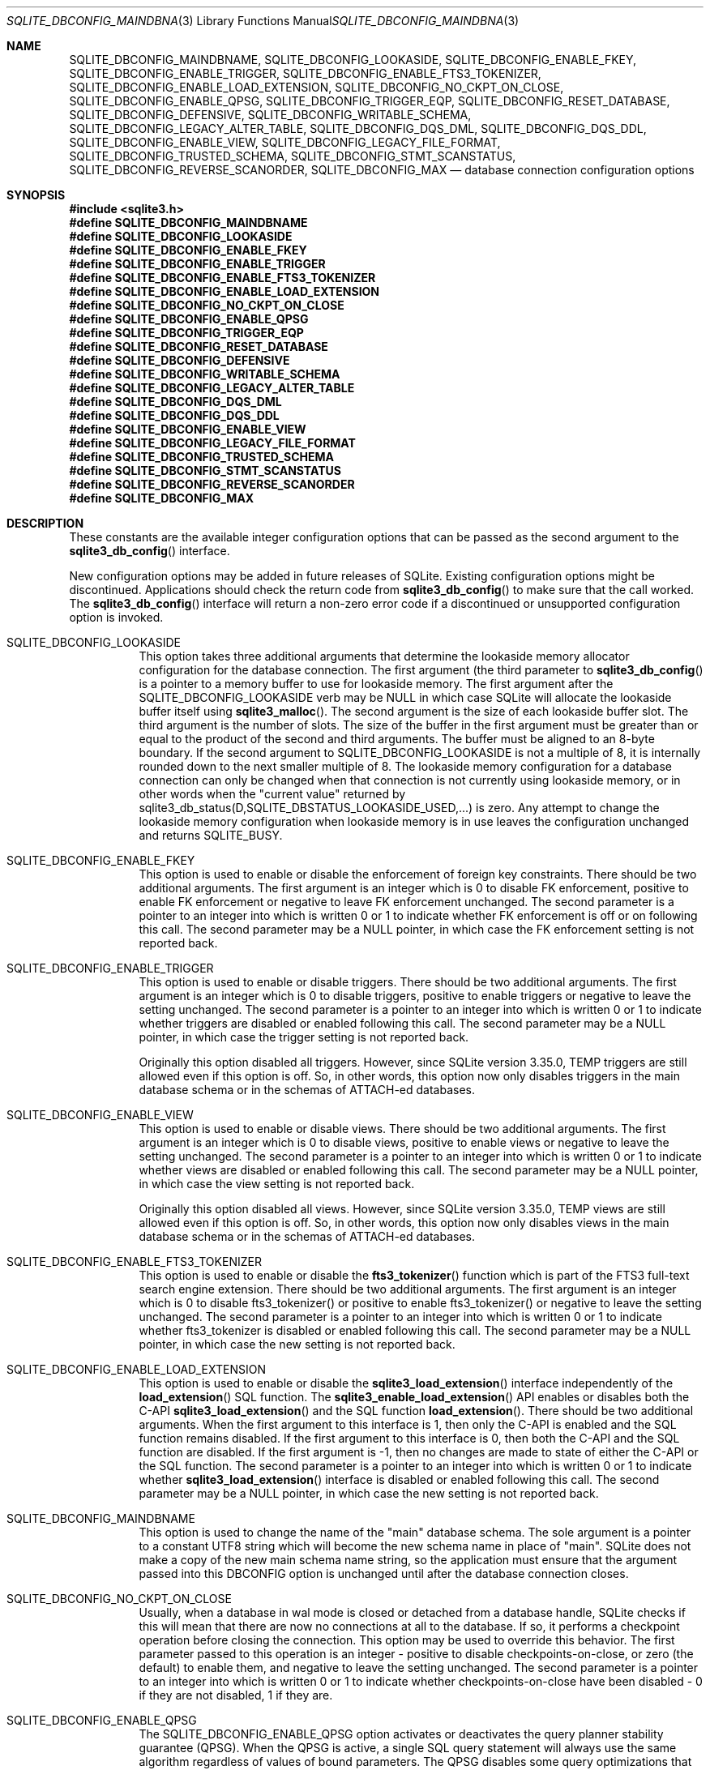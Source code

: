 .Dd January 24, 2024
.Dt SQLITE_DBCONFIG_MAINDBNAME 3
.Os
.Sh NAME
.Nm SQLITE_DBCONFIG_MAINDBNAME ,
.Nm SQLITE_DBCONFIG_LOOKASIDE ,
.Nm SQLITE_DBCONFIG_ENABLE_FKEY ,
.Nm SQLITE_DBCONFIG_ENABLE_TRIGGER ,
.Nm SQLITE_DBCONFIG_ENABLE_FTS3_TOKENIZER ,
.Nm SQLITE_DBCONFIG_ENABLE_LOAD_EXTENSION ,
.Nm SQLITE_DBCONFIG_NO_CKPT_ON_CLOSE ,
.Nm SQLITE_DBCONFIG_ENABLE_QPSG ,
.Nm SQLITE_DBCONFIG_TRIGGER_EQP ,
.Nm SQLITE_DBCONFIG_RESET_DATABASE ,
.Nm SQLITE_DBCONFIG_DEFENSIVE ,
.Nm SQLITE_DBCONFIG_WRITABLE_SCHEMA ,
.Nm SQLITE_DBCONFIG_LEGACY_ALTER_TABLE ,
.Nm SQLITE_DBCONFIG_DQS_DML ,
.Nm SQLITE_DBCONFIG_DQS_DDL ,
.Nm SQLITE_DBCONFIG_ENABLE_VIEW ,
.Nm SQLITE_DBCONFIG_LEGACY_FILE_FORMAT ,
.Nm SQLITE_DBCONFIG_TRUSTED_SCHEMA ,
.Nm SQLITE_DBCONFIG_STMT_SCANSTATUS ,
.Nm SQLITE_DBCONFIG_REVERSE_SCANORDER ,
.Nm SQLITE_DBCONFIG_MAX
.Nd database connection configuration options
.Sh SYNOPSIS
.In sqlite3.h
.Fd #define SQLITE_DBCONFIG_MAINDBNAME
.Fd #define SQLITE_DBCONFIG_LOOKASIDE
.Fd #define SQLITE_DBCONFIG_ENABLE_FKEY
.Fd #define SQLITE_DBCONFIG_ENABLE_TRIGGER
.Fd #define SQLITE_DBCONFIG_ENABLE_FTS3_TOKENIZER
.Fd #define SQLITE_DBCONFIG_ENABLE_LOAD_EXTENSION
.Fd #define SQLITE_DBCONFIG_NO_CKPT_ON_CLOSE
.Fd #define SQLITE_DBCONFIG_ENABLE_QPSG
.Fd #define SQLITE_DBCONFIG_TRIGGER_EQP
.Fd #define SQLITE_DBCONFIG_RESET_DATABASE
.Fd #define SQLITE_DBCONFIG_DEFENSIVE
.Fd #define SQLITE_DBCONFIG_WRITABLE_SCHEMA
.Fd #define SQLITE_DBCONFIG_LEGACY_ALTER_TABLE
.Fd #define SQLITE_DBCONFIG_DQS_DML
.Fd #define SQLITE_DBCONFIG_DQS_DDL
.Fd #define SQLITE_DBCONFIG_ENABLE_VIEW
.Fd #define SQLITE_DBCONFIG_LEGACY_FILE_FORMAT
.Fd #define SQLITE_DBCONFIG_TRUSTED_SCHEMA
.Fd #define SQLITE_DBCONFIG_STMT_SCANSTATUS
.Fd #define SQLITE_DBCONFIG_REVERSE_SCANORDER
.Fd #define SQLITE_DBCONFIG_MAX
.Sh DESCRIPTION
These constants are the available integer configuration options that
can be passed as the second argument to the
.Fn sqlite3_db_config
interface.
.Pp
New configuration options may be added in future releases of SQLite.
Existing configuration options might be discontinued.
Applications should check the return code from
.Fn sqlite3_db_config
to make sure that the call worked.
The
.Fn sqlite3_db_config
interface will return a non-zero error code if a discontinued
or unsupported configuration option is invoked.
.Bl -tag -width Ds
.It SQLITE_DBCONFIG_LOOKASIDE
This option takes three additional arguments that determine the lookaside memory allocator
configuration for the database connection.
The first argument (the third parameter to
.Fn sqlite3_db_config
is a pointer to a memory buffer to use for lookaside memory.
The first argument after the SQLITE_DBCONFIG_LOOKASIDE verb may be
NULL in which case SQLite will allocate the lookaside buffer itself
using
.Fn sqlite3_malloc .
The second argument is the size of each lookaside buffer slot.
The third argument is the number of slots.
The size of the buffer in the first argument must be greater than or
equal to the product of the second and third arguments.
The buffer must be aligned to an 8-byte boundary.
If the second argument to SQLITE_DBCONFIG_LOOKASIDE is not a multiple
of 8, it is internally rounded down to the next smaller multiple of
8.
The lookaside memory configuration for a database connection can only
be changed when that connection is not currently using lookaside memory,
or in other words when the "current value" returned by sqlite3_db_status(D,SQLITE_DBSTATUS_LOOKASIDE_USED,...)
is zero.
Any attempt to change the lookaside memory configuration when lookaside
memory is in use leaves the configuration unchanged and returns SQLITE_BUSY.
.It SQLITE_DBCONFIG_ENABLE_FKEY
This option is used to enable or disable the enforcement of foreign key constraints.
There should be two additional arguments.
The first argument is an integer which is 0 to disable FK enforcement,
positive to enable FK enforcement or negative to leave FK enforcement
unchanged.
The second parameter is a pointer to an integer into which is written
0 or 1 to indicate whether FK enforcement is off or on following this
call.
The second parameter may be a NULL pointer, in which case the FK enforcement
setting is not reported back.
.It SQLITE_DBCONFIG_ENABLE_TRIGGER
This option is used to enable or disable triggers.
There should be two additional arguments.
The first argument is an integer which is 0 to disable triggers, positive
to enable triggers or negative to leave the setting unchanged.
The second parameter is a pointer to an integer into which is written
0 or 1 to indicate whether triggers are disabled or enabled following
this call.
The second parameter may be a NULL pointer, in which case the trigger
setting is not reported back.
.Pp
Originally this option disabled all triggers.
However, since SQLite version 3.35.0, TEMP triggers are still allowed
even if this option is off.
So, in other words, this option now only disables triggers in the main
database schema or in the schemas of ATTACH-ed databases.
.It SQLITE_DBCONFIG_ENABLE_VIEW
This option is used to enable or disable views.
There should be two additional arguments.
The first argument is an integer which is 0 to disable views, positive
to enable views or negative to leave the setting unchanged.
The second parameter is a pointer to an integer into which is written
0 or 1 to indicate whether views are disabled or enabled following
this call.
The second parameter may be a NULL pointer, in which case the view
setting is not reported back.
.Pp
Originally this option disabled all views.
However, since SQLite version 3.35.0, TEMP views are still allowed
even if this option is off.
So, in other words, this option now only disables views in the main
database schema or in the schemas of ATTACH-ed databases.
.It SQLITE_DBCONFIG_ENABLE_FTS3_TOKENIZER
This option is used to enable or disable the
.Fn fts3_tokenizer
function which is part of the FTS3 full-text search engine extension.
There should be two additional arguments.
The first argument is an integer which is 0 to disable fts3_tokenizer()
or positive to enable fts3_tokenizer() or negative to leave the setting
unchanged.
The second parameter is a pointer to an integer into which is written
0 or 1 to indicate whether fts3_tokenizer is disabled or enabled following
this call.
The second parameter may be a NULL pointer, in which case the new setting
is not reported back.
.It SQLITE_DBCONFIG_ENABLE_LOAD_EXTENSION
This option is used to enable or disable the
.Fn sqlite3_load_extension
interface independently of the
.Fn load_extension
SQL function.
The
.Fn sqlite3_enable_load_extension
API enables or disables both the C-API
.Fn sqlite3_load_extension
and the SQL function
.Fn load_extension .
There should be two additional arguments.
When the first argument to this interface is 1, then only the C-API
is enabled and the SQL function remains disabled.
If the first argument to this interface is 0, then both the C-API and
the SQL function are disabled.
If the first argument is -1, then no changes are made to state of either
the C-API or the SQL function.
The second parameter is a pointer to an integer into which is written
0 or 1 to indicate whether
.Fn sqlite3_load_extension
interface is disabled or enabled following this call.
The second parameter may be a NULL pointer, in which case the new setting
is not reported back.
.It SQLITE_DBCONFIG_MAINDBNAME
This option is used to change the name of the "main" database schema.
The sole argument is a pointer to a constant UTF8 string which will
become the new schema name in place of "main".
SQLite does not make a copy of the new main schema name string, so
the application must ensure that the argument passed into this DBCONFIG
option is unchanged until after the database connection closes.
.It SQLITE_DBCONFIG_NO_CKPT_ON_CLOSE
Usually, when a database in wal mode is closed or detached from a database
handle, SQLite checks if this will mean that there are now no connections
at all to the database.
If so, it performs a checkpoint operation before closing the connection.
This option may be used to override this behavior.
The first parameter passed to this operation is an integer - positive
to disable checkpoints-on-close, or zero (the default) to enable them,
and negative to leave the setting unchanged.
The second parameter is a pointer to an integer into which is written
0 or 1 to indicate whether checkpoints-on-close have been disabled
- 0 if they are not disabled, 1 if they are.
.It SQLITE_DBCONFIG_ENABLE_QPSG
The SQLITE_DBCONFIG_ENABLE_QPSG option activates or deactivates the
query planner stability guarantee
(QPSG).
When the QPSG is active, a single SQL query statement will always use
the same algorithm regardless of values of bound parameters.
The QPSG disables some query optimizations that look at the values
of bound parameters, which can make some queries slower.
But the QPSG has the advantage of more predictable behavior.
With the QPSG active, SQLite will always use the same query plan in
the field as was used during testing in the lab.
The first argument to this setting is an integer which is 0 to disable
the QPSG, positive to enable QPSG, or negative to leave the setting
unchanged.
The second parameter is a pointer to an integer into which is written
0 or 1 to indicate whether the QPSG is disabled or enabled following
this call.
.It SQLITE_DBCONFIG_TRIGGER_EQP
By default, the output of EXPLAIN QUERY PLAN commands does not include
output for any operations performed by trigger programs.
This option is used to set or clear (the default) a flag that governs
this behavior.
The first parameter passed to this operation is an integer - positive
to enable output for trigger programs, or zero to disable it, or negative
to leave the setting unchanged.
The second parameter is a pointer to an integer into which is written
0 or 1 to indicate whether output-for-triggers has been disabled -
0 if it is not disabled, 1 if it is.
.It SQLITE_DBCONFIG_RESET_DATABASE
Set the SQLITE_DBCONFIG_RESET_DATABASE flag and then run VACUUM
in order to reset a database back to an empty database with no schema
and no content.
The following process works even for a badly corrupted database file:
.Bl -enum
.It
If the database connection is newly opened, make sure it has read the
database schema by preparing then discarding some query against the
database, or calling sqlite3_table_column_metadata(), ignoring any
errors.
This step is only necessary if the application desires to keep the
database in WAL mode after the reset if it was in WAL mode before the
reset.
.It
sqlite3_db_config(db, SQLITE_DBCONFIG_RESET_DATABASE, 1, 0);
.It
sqlite3_exec(db, "VACUUM", 0, 0, 0);
.It
sqlite3_db_config(db, SQLITE_DBCONFIG_RESET_DATABASE, 0, 0);
.El
.Pp
Because resetting a database is destructive and irreversible, the process
requires the use of this obscure API and multiple steps to help ensure
that it does not happen by accident.
Because this feature must be capable of resetting corrupt databases,
and shutting down virtual tables may require access to that corrupt
storage, the library must abandon any installed virtual tables without
calling their xDestroy() methods.
.It SQLITE_DBCONFIG_DEFENSIVE
The SQLITE_DBCONFIG_DEFENSIVE option activates or deactivates the "defensive"
flag for a database connection.
When the defensive flag is enabled, language features that allow ordinary
SQL to deliberately corrupt the database file are disabled.
The disabled features include but are not limited to the following:
.Bl -bullet
.It
The PRAGMA writable_schema=ON statement.
.It
The PRAGMA journal_mode=OFF statement.
.It
The PRAGMA schema_version=N statement.
.It
Writes to the sqlite_dbpage virtual table.
.It
Direct writes to shadow tables.
.El
.Pp
.It SQLITE_DBCONFIG_WRITABLE_SCHEMA
The SQLITE_DBCONFIG_WRITABLE_SCHEMA option activates or deactivates
the "writable_schema" flag.
This has the same effect and is logically equivalent to setting PRAGMA writable_schema=ON
or PRAGMA writable_schema=OFF.
The first argument to this setting is an integer which is 0 to disable
the writable_schema, positive to enable writable_schema, or negative
to leave the setting unchanged.
The second parameter is a pointer to an integer into which is written
0 or 1 to indicate whether the writable_schema is enabled or disabled
following this call.
.It SQLITE_DBCONFIG_LEGACY_ALTER_TABLE
The SQLITE_DBCONFIG_LEGACY_ALTER_TABLE option activates or deactivates
the legacy behavior of the ALTER TABLE RENAME command
such it behaves as it did prior to version 3.24.0 (2018-06-04).
See the "Compatibility Notice" on the ALTER TABLE RENAME documentation
for additional information.
This feature can also be turned on and off using the PRAGMA legacy_alter_table
statement.
.It SQLITE_DBCONFIG_DQS_DML
The SQLITE_DBCONFIG_DQS_DML option activates or deactivates the legacy
double-quoted string literal misfeature
for DML statements only, that is DELETE, INSERT, SELECT, and UPDATE
statements.
The default value of this setting is determined by the -DSQLITE_DQS
compile-time option.
.It SQLITE_DBCONFIG_DQS_DDL
The SQLITE_DBCONFIG_DQS option activates or deactivates the legacy
double-quoted string literal misfeature
for DDL statements, such as CREATE TABLE and CREATE INDEX.
The default value of this setting is determined by the -DSQLITE_DQS
compile-time option.
.It SQLITE_DBCONFIG_TRUSTED_SCHEMA
The SQLITE_DBCONFIG_TRUSTED_SCHEMA option tells SQLite to assume that
database schemas are untainted by malicious content.
When the SQLITE_DBCONFIG_TRUSTED_SCHEMA option is disabled, SQLite
takes additional defensive steps to protect the application from harm
including:
.Bl -bullet
.It
Prohibit the use of SQL functions inside triggers, views, CHECK constraints,
DEFAULT clauses, expression indexes, partial indexes, or generated
columns unless those functions are tagged with SQLITE_INNOCUOUS.
.It
Prohibit the use of virtual tables inside of triggers or views unless
those virtual tables are tagged with SQLITE_VTAB_INNOCUOUS.
.El
.Pp
This setting defaults to "on" for legacy compatibility, however all
applications are advised to turn it off if possible.
This setting can also be controlled using the PRAGMA trusted_schema
statement.
.It SQLITE_DBCONFIG_LEGACY_FILE_FORMAT
The SQLITE_DBCONFIG_LEGACY_FILE_FORMAT option activates or deactivates
the legacy file format flag.
When activated, this flag causes all newly created database file to
have a schema format version number (the 4-byte integer found at offset
44 into the database header) of 1.
This in turn means that the resulting database file will be readable
and writable by any SQLite version back to 3.0.0 (dateof:3.0.0).
Without this setting, newly created databases are generally not understandable
by SQLite versions prior to 3.3.0 (dateof:3.3.0).
As these words are written, there is now scarcely any need to generate
database files that are compatible all the way back to version 3.0.0,
and so this setting is of little practical use, but is provided so
that SQLite can continue to claim the ability to generate new database
files that are compatible with  version 3.0.0.
.Pp
Note that when the SQLITE_DBCONFIG_LEGACY_FILE_FORMAT setting is on,
the VACUUM command will fail with an obscure error when attempting
to process a table with generated columns and a descending index.
This is not considered a bug since SQLite versions 3.3.0 and earlier
do not support either generated columns or descending indexes.
.It SQLITE_DBCONFIG_STMT_SCANSTATUS
The SQLITE_DBCONFIG_STMT_SCANSTATUS option is only useful in SQLITE_ENABLE_STMT_SCANSTATUS
builds.
In this case, it sets or clears a flag that enables collection of the
sqlite3_stmt_scanstatus_v2() statistics.
For statistics to be collected, the flag must be set on the database
handle both when the SQL statement is prepared and when it is stepped.
The flag is set (collection of statistics is enabled) by default.
This option takes two arguments: an integer and a pointer to an integer..
The first argument is 1, 0, or -1 to enable, disable, or leave unchanged
the statement scanstatus option.
If the second argument is not NULL, then the value of the statement
scanstatus setting after processing the first argument is written into
the integer that the second argument points to.
.It SQLITE_DBCONFIG_REVERSE_SCANORDER
The SQLITE_DBCONFIG_REVERSE_SCANORDER option changes the default order
in which tables and indexes are scanned so that the scans start at
the end and work toward the beginning rather than starting at the beginning
and working toward the end.
Setting SQLITE_DBCONFIG_REVERSE_SCANORDER is the same as setting PRAGMA reverse_unordered_selects.
This option takes two arguments which are an integer and a pointer
to an integer.
The first argument is 1, 0, or -1 to enable, disable, or leave unchanged
the reverse scan order flag, respectively.
If the second argument is not NULL, then 0 or 1 is written into the
integer that the second argument points to depending on if the reverse
scan order flag is set after processing the first argument.
.El
.Pp
.Sh IMPLEMENTATION NOTES
These declarations were extracted from the
interface documentation at line 2177.
.Bd -literal
#define SQLITE_DBCONFIG_MAINDBNAME            1000 /* const char* */
#define SQLITE_DBCONFIG_LOOKASIDE             1001 /* void* int int */
#define SQLITE_DBCONFIG_ENABLE_FKEY           1002 /* int int* */
#define SQLITE_DBCONFIG_ENABLE_TRIGGER        1003 /* int int* */
#define SQLITE_DBCONFIG_ENABLE_FTS3_TOKENIZER 1004 /* int int* */
#define SQLITE_DBCONFIG_ENABLE_LOAD_EXTENSION 1005 /* int int* */
#define SQLITE_DBCONFIG_NO_CKPT_ON_CLOSE      1006 /* int int* */
#define SQLITE_DBCONFIG_ENABLE_QPSG           1007 /* int int* */
#define SQLITE_DBCONFIG_TRIGGER_EQP           1008 /* int int* */
#define SQLITE_DBCONFIG_RESET_DATABASE        1009 /* int int* */
#define SQLITE_DBCONFIG_DEFENSIVE             1010 /* int int* */
#define SQLITE_DBCONFIG_WRITABLE_SCHEMA       1011 /* int int* */
#define SQLITE_DBCONFIG_LEGACY_ALTER_TABLE    1012 /* int int* */
#define SQLITE_DBCONFIG_DQS_DML               1013 /* int int* */
#define SQLITE_DBCONFIG_DQS_DDL               1014 /* int int* */
#define SQLITE_DBCONFIG_ENABLE_VIEW           1015 /* int int* */
#define SQLITE_DBCONFIG_LEGACY_FILE_FORMAT    1016 /* int int* */
#define SQLITE_DBCONFIG_TRUSTED_SCHEMA        1017 /* int int* */
#define SQLITE_DBCONFIG_STMT_SCANSTATUS       1018 /* int int* */
#define SQLITE_DBCONFIG_REVERSE_SCANORDER     1019 /* int int* */
#define SQLITE_DBCONFIG_MAX                   1019 /* Largest DBCONFIG */
.Ed
.Sh SEE ALSO
.Xr sqlite3 3 ,
.Xr sqlite3_db_config 3 ,
.Xr sqlite3_db_status 3 ,
.Xr sqlite3_enable_load_extension 3 ,
.Xr sqlite3_exec 3 ,
.Xr sqlite3_load_extension 3 ,
.Xr sqlite3_malloc 3 ,
.Xr SQLITE_DBSTATUS_LOOKASIDE_USED 3 ,
.Xr SQLITE_DETERMINISTIC 3 ,
.Xr SQLITE_OK 3 ,
.Xr SQLITE_VTAB_CONSTRAINT_SUPPORT 3
